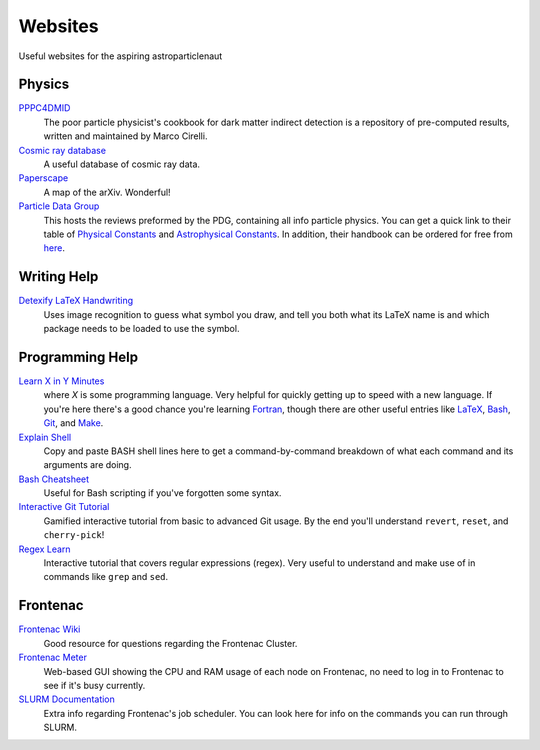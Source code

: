 Websites
========

Useful websites for the aspiring astroparticlenaut



Physics
-------

`PPPC4DMID <http://www.marcocirelli.net/PPPC4DMID.html>`_
    The poor particle physicist's cookbook for dark matter indirect detection is a repository of pre-computed results, written and maintained by Marco Cirelli. 


`Cosmic ray database <https://lpsc.in2p3.fr/crdb/>`_
    A useful database of cosmic ray data.

`Paperscape <http://paperscape.org>`_
    A map of the arXiv. Wonderful!

`Particle Data Group <https://pdg.lbl.gov/>`_
    This hosts the reviews preformed by the PDG, containing all info particle
    physics. You can get a quick link to their table of
    `Physical Constants <https://pdg.lbl.gov/2023/web/viewer.html?file=%2F2023/reviews/rpp2022-rev-phys-constants.pdf>`_
    and
    `Astrophysical Constants <https://pdg.lbl.gov/2023/web/viewer.html?file=%2F2023/reviews/rpp2022-rev-astrophysical-constants.pdf>`_.
    In addition, their handbook can be ordered for free from
    `here <https://pdg.lbl.gov/2023/receive_our_products.html>`_.


Writing Help
------------

`Detexify LaTeX Handwriting <http://detexify.kirelabs.org/classify.html>`_
    Uses image recognition to guess what symbol you draw, and tell you both
    what its LaTeX name is and which package needs to be loaded to use the
    symbol.


Programming Help
----------------

`Learn X in Y Minutes <https://learnxinyminutes.com/>`_
    where `X` is some programming language. Very helpful for quickly getting up
    to speed with a new language. If you're here there's a good chance you're
    learning `Fortran <https://learnxinyminutes.com/docs/fortran90/>`_, though
    there are other useful entries like
    `LaTeX <https://learnxinyminutes.com/docs/latex/>`_,
    `Bash <https://learnxinyminutes.com/docs/bash/>`_,
    `Git <https://learnxinyminutes.com/docs/git/>`_, and
    `Make <https://learnxinyminutes.com/docs/make/>`_.

`Explain Shell <https://explainshell.com/>`_
    Copy and paste BASH shell lines here to get a command-by-command breakdown
    of what each command and its arguments are doing.

`Bash Cheatsheet <https://devhints.io/bash>`_
    Useful for Bash scripting if you've forgotten some syntax.

`Interactive Git Tutorial <https://learngitbranching.js.org/>`_
    Gamified interactive tutorial from basic to advanced Git usage. By the end
    you'll understand ``revert``, ``reset``, and ``cherry-pick``!

`Regex Learn <https://regexlearn.com/>`_
    Interactive tutorial that covers regular expressions (regex). Very useful
    to understand and make use of in commands like ``grep`` and ``sed``.


Frontenac
---------

`Frontenac Wiki <https://cac.queensu.ca/wiki/index.php/Main_Page>`_
    Good resource for questions regarding the Frontenac Cluster.

`Frontenac Meter <https://cac.queensu.ca/frontenac-platform/frontenac-cluster-meter/>`_
    Web-based GUI showing the CPU and RAM usage of each node on Frontenac, no
    need to log in to Frontenac to see if it's busy currently.

`SLURM Documentation <https://slurm.schedmd.com/documentation.html>`_
    Extra info regarding Frontenac's job scheduler. You can look here for info
    on the commands you can run through SLURM.
